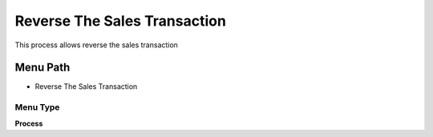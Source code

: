 
.. _functional-guide/menu/menu-reverse-the-sales-transaction:

=============================
Reverse The Sales Transaction
=============================

This process allows reverse the sales transaction

Menu Path
=========


* Reverse The Sales Transaction

Menu Type
---------
\ **Process**\ 


.. seealso::
    :ref:`functional-guide/process/process-c_pos-reversethesalestransaction`

